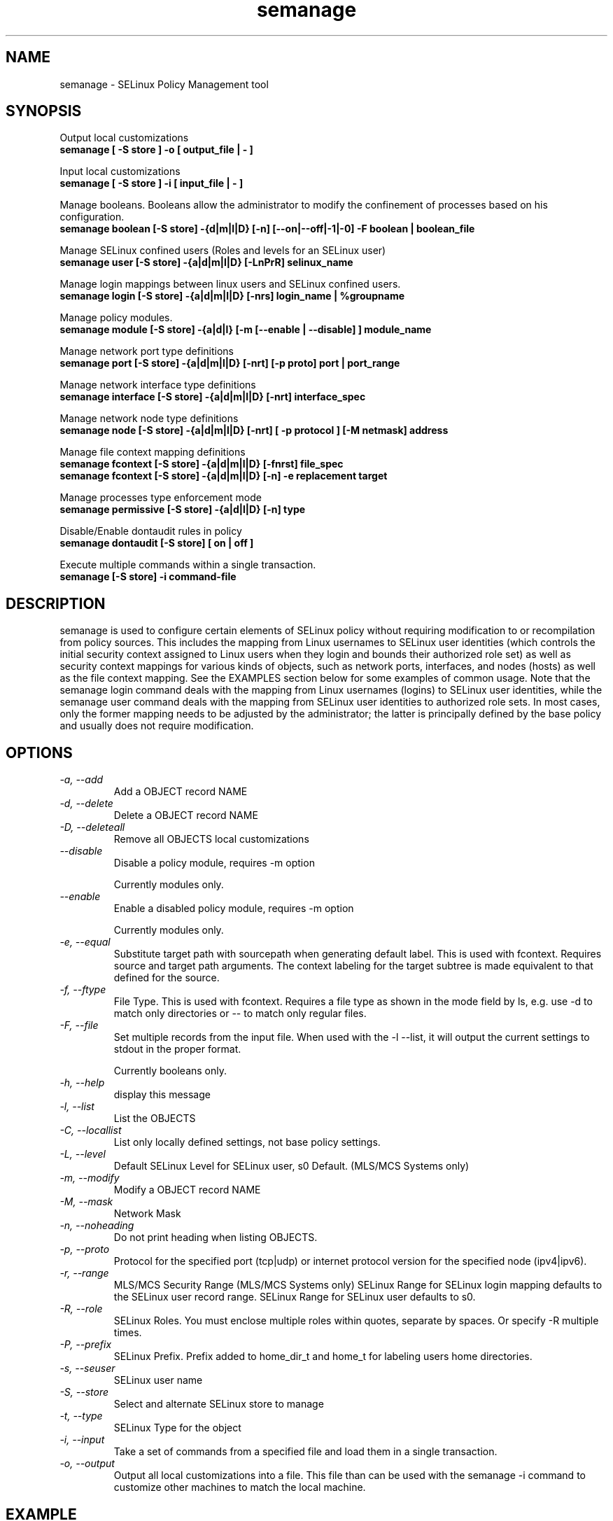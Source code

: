 .TH "semanage" "8" "20100223" "" ""
.SH "NAME"
semanage \- SELinux Policy Management tool

.SH "SYNOPSIS"
Output local customizations
.br
.B semanage [ -S store ] -o [ output_file | - ]

Input local customizations
.br
.B semanage [ -S store ] -i [ input_file | - ]

Manage booleans.  Booleans allow the administrator to modify the confinement of
processes based on his configuration.
.br
.B semanage boolean [\-S store] \-{d|m|l|D} [\-n] [\-\-on|\-\-off|\-\1|\-0] -F boolean | boolean_file

Manage SELinux confined users (Roles and levels for an SELinux user)
.br
.B semanage user [\-S store] \-{a|d|m|l|D} [\-LnPrR] selinux_name

Manage login mappings between linux users and SELinux confined users.
.br
.B semanage login [\-S store] \-{a|d|m|l|D} [\-nrs] login_name | %groupname

Manage policy modules.
.br
.B semanage module [\-S store] \-{a|d|l} [-m [--enable | --disable] ] module_name

Manage network port type definitions
.br
.B semanage port [\-S store] \-{a|d|m|l|D} [\-nrt] [\-p proto] port | port_range
.br

Manage network interface type definitions
.br
.B semanage interface [\-S store] \-{a|d|m|l|D} [\-nrt] interface_spec

Manage network node type definitions
.br
.B semanage node [\-S store] -{a|d|m|l|D} [-nrt] [ -p protocol ] [-M netmask] address
.br

Manage file context mapping definitions
.br
.B semanage fcontext [\-S store] \-{a|d|m|l|D} [\-fnrst] file_spec
.br
.B semanage fcontext [\-S store] \-{a|d|m|l|D} [\-n] \-e replacement target
.br

Manage processes type enforcement mode
.br
.B semanage permissive [\-S store] \-{a|d|l|D} [\-n] type
.br

Disable/Enable dontaudit rules in policy
.br
.B semanage dontaudit [\-S store] [ on | off ]
.P

Execute multiple commands within a single transaction.
.br
.B semanage [\-S store] \-i command-file
.br

.SH "DESCRIPTION"
semanage is used to configure certain elements of
SELinux policy without requiring modification to or recompilation
from policy sources.  This includes the mapping from Linux usernames
to SELinux user identities (which controls the initial security context
assigned to Linux users when they login and bounds their authorized role set)
as well as security context mappings for various kinds of objects, such
as network ports, interfaces, and nodes (hosts) as well as the file
context mapping. See the EXAMPLES section below for some examples
of common usage.  Note that the semanage login command deals with the
mapping from Linux usernames (logins) to SELinux user identities,
while the semanage user command deals with the mapping from SELinux
user identities to authorized role sets.  In most cases, only the
former mapping needs to be adjusted by the administrator; the latter
is principally defined by the base policy and usually does not require
modification.

.SH "OPTIONS"
.TP
.I                \-a, \-\-add        
Add a OBJECT record NAME
.TP
.I                \-d, \-\-delete     
Delete a OBJECT record NAME
.TP
.I                \-D, \-\-deleteall
Remove all OBJECTS local customizations
.TP
.I                \-\-disable
Disable a policy module, requires -m option

Currently modules only.
.TP
.I                \-\-enable
Enable a disabled policy module, requires -m option

Currently modules only.
.TP
.I                \-e, \-\-equal
Substitute target path with sourcepath when generating default label.  This is used with
fcontext. Requires source and target path arguments.  The context
labeling for the target subtree is made equivalent to that
defined for the source.
.TP
.I                \-f, \-\-ftype
File Type.   This is used with fcontext.
Requires a file type as shown in the mode field by ls, e.g. use -d to match only directories or -- to match only regular files.
.TP
.I                \-F, \-\-file
Set multiple records from the input file.  When used with the \-l \-\-list, it will output the current settings to stdout in the proper format.

Currently booleans only.

.TP
.I                \-h, \-\-help       
display this message
.TP
.I                \-l, \-\-list       
List the OBJECTS
.TP
.I                \-C, \-\-locallist
List only locally defined settings, not base policy settings.
.TP
.I                \-L, \-\-level
Default SELinux Level for SELinux user, s0 Default. (MLS/MCS Systems only)
.TP
.I                \-m, \-\-modify     
Modify a OBJECT record NAME
.TP
.I                \-M, \-\-mask
Network Mask
.TP
.I                \-n, \-\-noheading  
Do not print heading when listing OBJECTS.
.TP
.I                \-p, \-\-proto
Protocol for the specified port (tcp|udp) or internet protocol version for the specified node (ipv4|ipv6).
.TP
.I                \-r, \-\-range      
MLS/MCS Security Range (MLS/MCS Systems only)
SELinux Range for SELinux login mapping defaults to the SELinux user record range.
SELinux Range for SELinux user defaults to s0.
.TP
.I                \-R, \-\-role
SELinux Roles.  You must enclose multiple roles within quotes, separate by spaces. Or specify \-R multiple times.
.TP
.I                \-P, \-\-prefix
SELinux Prefix.  Prefix added to home_dir_t and home_t for labeling users home directories.
.TP
.I                \-s, \-\-seuser     
SELinux user name
.TP
.I                \-S, \-\-store
Select and alternate SELinux store to manage
.TP
.I                \-t, \-\-type       
SELinux Type for the object
.TP
.I                \-i, \-\-input
Take a set of commands from a specified file and load them in a single
transaction.
.TP
.I                \-o, \-\-output
Output all local customizations into a file. This file than can be used with the semanage -i command to customize other machines to match the local machine.

.SH EXAMPLE
.nf
.B SELinux user
List SELinux users
# semanage user -l

.B SELinux login
Change joe to login as staff_u
# semanage login -a -s staff_u joe
Change the group clerks to login as user_u
# semanage login -a -s user_u %clerks

.B File contexts
.i remember to run restorecon after you set the file context
Add file-context for everything under /web
# semanage fcontext -a -t httpd_sys_content_t "/web(/.*)?"
# restorecon -R -v /web

Substitute /home1 with /home when setting file context
# semanage fcontext -a -e /home /home1
# restorecon -R -v /home1

For home directories under top level directory, for example /disk6/home,
execute the following commands.
# semanage fcontext -a -t home_root_t "/disk6"
# semanage fcontext -a -e /home /disk6/home
# restorecon -R -v /disk6

.B Port contexts
Allow Apache to listen on tcp port 81
# semanage port -a -t http_port_t -p tcp 81

.B Change apache to a permissive domain
# semanage permissive -a httpd_t

.B Turn off dontaudit rules
# semanage dontaudit off

.B Managing multiple machines
Multiple machines that need the same customizations.
Extract customizations off first machine, copy them
to second and import them.

# semanage -o /tmp/local.selinux
# scp /tmp/local.selinux secondmachine:/tmp
# ssh secondmachine
# semanage -i /tmp/local.selinux

If these customizations include file context, you need to apply the
context using restorecon.

.fi

.SH "AUTHOR"
This man page was written by Daniel Walsh <dwalsh@redhat.com>
.br
and Russell Coker <rcoker@redhat.com>.
.br
Examples by Thomas Bleher <ThomasBleher@gmx.de>.
